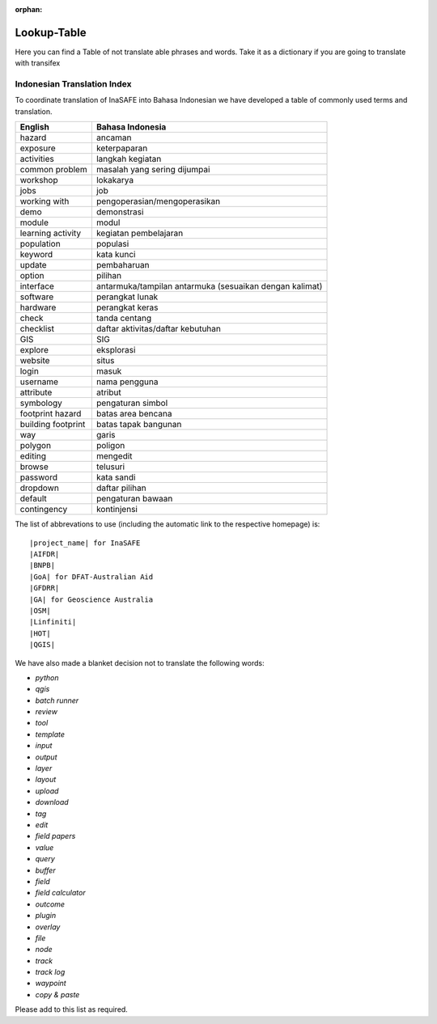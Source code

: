 :orphan:

.. _lookup_table:

Lookup-Table
============

Here you can find a Table of not translate able phrases and words.
Take it as a dictionary if you are going to translate with transifex

Indonesian Translation Index
---------------------------------

To coordinate translation of InaSAFE into Bahasa Indonesian we have developed
a table of commonly used terms and translation.


===============================    ===========================================
 English                           Bahasa Indonesia
===============================    ===========================================
hazard                             ancaman
exposure                           keterpaparan
activities                         langkah kegiatan
common problem                     masalah yang sering dijumpai
workshop                           lokakarya
jobs                               job
working with                       pengoperasian/mengoperasikan
demo                               demonstrasi
module                             modul
learning activity                  kegiatan pembelajaran
population                         populasi
keyword                            kata kunci
update                             pembaharuan
option                             pilihan
interface                          antarmuka/tampilan antarmuka (sesuaikan dengan kalimat)
software                           perangkat lunak
hardware                           perangkat keras
check                              tanda centang
checklist                          daftar aktivitas/daftar kebutuhan
GIS                                SIG
explore                            eksplorasi
website                            situs
login                              masuk
username                           nama pengguna
attribute                          atribut
symbology                          pengaturan simbol
footprint hazard                   batas area bencana
building footprint                 batas tapak bangunan
way                                garis
polygon                            poligon
editing                            mengedit
browse                             telusuri
password                           kata sandi
dropdown                           daftar pilihan
default                            pengaturan bawaan
contingency                        kontinjensi

===============================    ===========================================

The list of abbrevations to use (including the automatic link to the
respective homepage) is:
::

  |project_name| for InaSAFE
  |AIFDR|
  |BNPB|
  |GoA| for DFAT-Australian Aid
  |GFDRR|
  |GA| for Geoscience Australia
  |OSM|
  |Linfiniti|
  |HOT|
  |QGIS|

We have also made a blanket decision not to translate the following words:

* *python*
* *qgis*
* *batch runner*
* *review*
* *tool*
* *template*
* *input*
* *output*
* *layer*
* *layout*
* *upload*
* *download*
* *tag*
* *edit*
* *field papers*
* *value*
* *query*
* *buffer*
* *field*
* *field calculator*
* *outcome*
* *plugin*
* *overlay*
* *file*
* *node*
* *track*
* *track log*
* *waypoint*
* *copy & paste*

Please add to this list as required.



